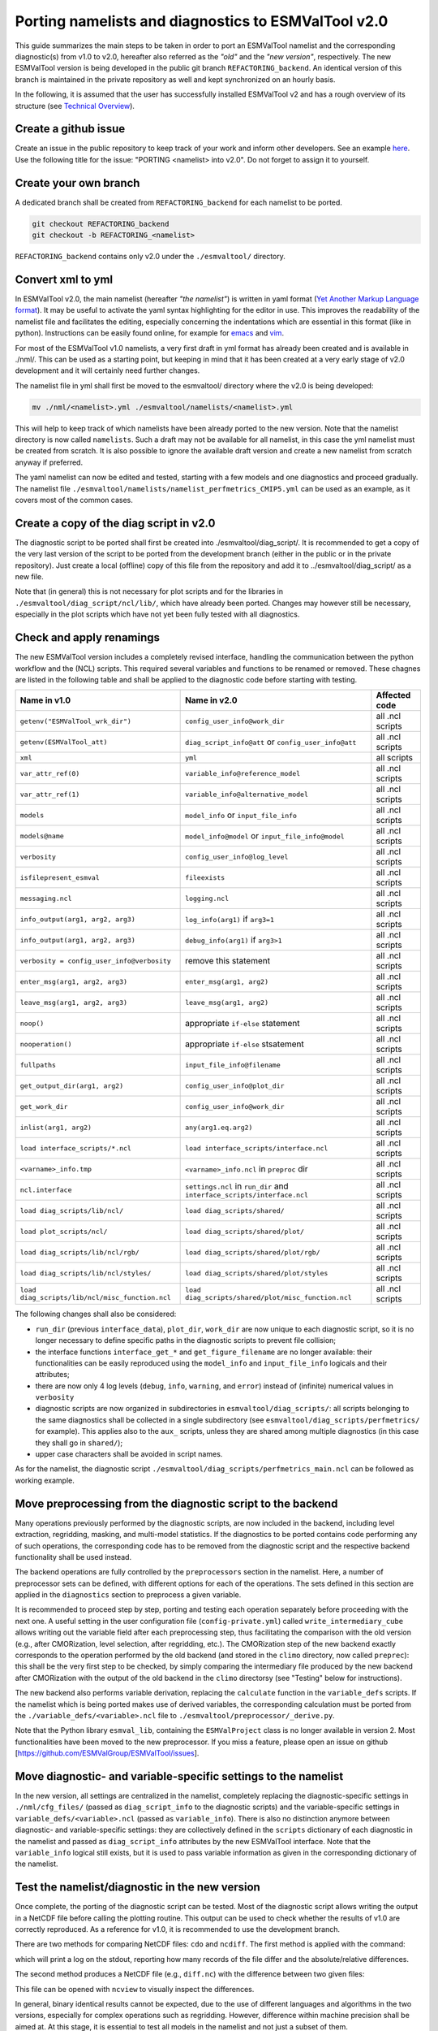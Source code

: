 .. _porting:

****************************************************
Porting namelists and diagnostics to ESMValTool v2.0
****************************************************

This guide summarizes the main steps to be taken in order to port an ESMValTool namelist and the corresponding diagnostic(s) from v1.0 to v2.0, hereafter also referred as the *"old"* and the *"new version"*, respectively. The new ESMValTool version is being developed in the public git branch ``REFACTORING_backend``. An identical version of this branch is maintained in the private repository as well and kept synchronized on an hourly basis.

In the following, it is assumed that the user has successfully installed ESMValTool v2 and has a rough overview of its structure (see `Technical Overview <http://www.esmvaltool.org/download/Righi_ESMValTool2-TechnicalOverview.pdf>`_).

Create a github issue
=====================

Create an issue in the public repository to keep track of your work and inform other developers. See an example `here <https://github.com/ESMValGroup/ESMValTool/issues/293>`_. Use the following title for the issue: "PORTING <namelist> into v2.0".
Do not forget to assign it to yourself.

Create your own branch
======================

A dedicated branch shall be created from ``REFACTORING_backend`` for each namelist to be ported.

.. code-block:: bash

    git checkout REFACTORING_backend
    git checkout -b REFACTORING_<namelist>

``REFACTORING_backend`` contains only v2.0 under the ``./esmvaltool/`` directory. 

Convert xml to yml
==================

In ESMValTool v2.0, the main namelist (hereafter *"the namelist"*) is written in yaml format (`Yet Another Markup Language format <http://www.yaml.org/>`_). It may be useful to activate the yaml syntax highlighting for the editor in use. This improves the readability of the namelist file and facilitates the editing, especially concerning the indentations which are essential in this format (like in python). Instructions can be easily found online, for example for `emacs <https://www.emacswiki.org/emacs/YamlMode>`_ and `vim <http://www.vim.org/scripts/script.php?script_id=739>`_.

For most of the ESMValTool v1.0 namelists, a very first draft in yml format has already been created and is available in ./nml/. This can be used as a starting point, but keeping in mind that it has been created at a very early stage of v2.0 development and it will certainly need further changes.

The namelist file in yml shall first be moved to the esmvaltool/ directory where the v2.0 is being developed:

.. code-block:: bash

    mv ./nml/<namelist>.yml ./esmvaltool/namelists/<namelist>.yml

This will help to keep track of which namelists have been already ported to the new version. Note that the namelist directory is now called ``namelists``. Such a draft may not be available for all namelist, in this case the yml namelist must be created from scratch. It is also possible to ignore the available draft version and create a new namelist from scratch anyway if preferred.

The yaml namelist can now be edited and tested, starting with a few models and one diagnostics and proceed gradually. The namelist file ``./esmvaltool/namelists/namelist_perfmetrics_CMIP5.yml`` can be used as an example, as it covers most of the common cases.

Create a copy of the diag script in v2.0
========================================

The diagnostic script to be ported shall first be created into ./esmvaltool/diag_script/. It is recommended to get a copy of the very last version of the script to be ported from the development branch (either in the public or in the private repository). Just create a local (offline) copy of this file from the repository and add it to ../esmvaltool/diag_script/ as a new file.
 
Note that (in general) this is not necessary for plot scripts and for the libraries in ``./esmvaltool/diag_script/ncl/lib/``, which have already been ported. Changes may however still be necessary, especially in the plot scripts which have not yet been fully tested with all diagnostics.

Check and apply renamings
=========================

The new ESMValTool version includes a completely revised interface, handling the communication between the python workflow and the (NCL) scripts. This required several variables and functions to be renamed or removed. These chagnes are listed in the following table and shall be applied to the diagnostic code before starting with testing.

.. tabularcolumns:: |p{6cm}|p{6cm}|p{3cm}|

+-------------------------------------------------+-----------------------------------------------------+------------------+
| Name in v1.0                                    | Name in v2.0                                        | Affected code    |
+=================================================+=====================================================+==================+
| ``getenv("ESMValTool_wrk_dir")``                | ``config_user_info@work_dir``                       | all .ncl scripts |
+-------------------------------------------------+-----------------------------------------------------+------------------+
| ``getenv(ESMValTool_att)``                      | ``diag_script_info@att`` or                         | all .ncl scripts |
|                                                 | ``config_user_info@att``                            |                  |
+-------------------------------------------------+-----------------------------------------------------+------------------+
| ``xml``                                         | ``yml``                                             | all scripts      |
+-------------------------------------------------+-----------------------------------------------------+------------------+
| ``var_attr_ref(0)``                             | ``variable_info@reference_model``                   | all .ncl scripts |
+-------------------------------------------------+-----------------------------------------------------+------------------+
| ``var_attr_ref(1)``                             | ``variable_info@alternative_model``                 | all .ncl scripts |
+-------------------------------------------------+-----------------------------------------------------+------------------+
| ``models``                                      | ``model_info`` or ``input_file_info``               | all .ncl scripts |
+-------------------------------------------------+-----------------------------------------------------+------------------+
| ``models@name``                                 | ``model_info@model`` or                             | all .ncl scripts |
|                                                 | ``input_file_info@model``                           |                  |
+-------------------------------------------------+-----------------------------------------------------+------------------+
| ``verbosity``                                   | ``config_user_info@log_level``                      | all .ncl scripts |
+-------------------------------------------------+-----------------------------------------------------+------------------+
| ``isfilepresent_esmval``                        | ``fileexists``                                      | all .ncl scripts |
+-------------------------------------------------+-----------------------------------------------------+------------------+
| ``messaging.ncl``                               | ``logging.ncl``                                     | all .ncl scripts |
+-------------------------------------------------+-----------------------------------------------------+------------------+
| ``info_output(arg1, arg2, arg3)``               | ``log_info(arg1)`` if ``arg3=1``                    | all .ncl scripts |
+-------------------------------------------------+-----------------------------------------------------+------------------+
| ``info_output(arg1, arg2, arg3)``               | ``debug_info(arg1)`` if ``arg3>1``                  | all .ncl scripts |
+-------------------------------------------------+-----------------------------------------------------+------------------+
| ``verbosity = config_user_info@verbosity``      | remove this statement                               | all .ncl scripts |
+-------------------------------------------------+-----------------------------------------------------+------------------+
| ``enter_msg(arg1, arg2, arg3)``                 | ``enter_msg(arg1, arg2)``                           | all .ncl scripts |
+-------------------------------------------------+-----------------------------------------------------+------------------+
| ``leave_msg(arg1, arg2, arg3)``                 | ``leave_msg(arg1, arg2)``                           | all .ncl scripts |
+-------------------------------------------------+-----------------------------------------------------+------------------+
| ``noop()``                                      | appropriate ``if-else`` statement                   | all .ncl scripts |
+-------------------------------------------------+-----------------------------------------------------+------------------+
| ``nooperation()``                               | appropriate ``if-else`` stsatement                  | all .ncl scripts |
+-------------------------------------------------+-----------------------------------------------------+------------------+
| ``fullpaths``                                   | ``input_file_info@filename``                        | all .ncl scripts |
+-------------------------------------------------+-----------------------------------------------------+------------------+
| ``get_output_dir(arg1, arg2)``                  | ``config_user_info@plot_dir``                       | all .ncl scripts |
+-------------------------------------------------+-----------------------------------------------------+------------------+
| ``get_work_dir``                                | ``config_user_info@work_dir``                       | all .ncl scripts |
+-------------------------------------------------+-----------------------------------------------------+------------------+
| ``inlist(arg1, arg2)``                          | ``any(arg1.eq.arg2)``                               | all .ncl scripts |
+-------------------------------------------------+-----------------------------------------------------+------------------+
| ``load interface_scripts/*.ncl``                | ``load interface_scripts/interface.ncl``            | all .ncl scripts |
+-------------------------------------------------+-----------------------------------------------------+------------------+
| ``<varname>_info.tmp``                          | ``<varname>_info.ncl`` in ``preproc`` dir           | all .ncl scripts |
+-------------------------------------------------+-----------------------------------------------------+------------------+
| ``ncl.interface``                               | ``settings.ncl`` in ``run_dir`` and                 | all .ncl scripts |
|                                                 | ``interface_scripts/interface.ncl``                 |                  |
+-------------------------------------------------+-----------------------------------------------------+------------------+
| ``load diag_scripts/lib/ncl/``                  | ``load diag_scripts/shared/``                       | all .ncl scripts |
+-------------------------------------------------+-----------------------------------------------------+------------------+
| ``load plot_scripts/ncl/``                      | ``load diag_scripts/shared/plot/``                  | all .ncl scripts |
+-------------------------------------------------+-----------------------------------------------------+------------------+
| ``load diag_scripts/lib/ncl/rgb/``              | ``load diag_scripts/shared/plot/rgb/``              | all .ncl scripts |
+-------------------------------------------------+-----------------------------------------------------+------------------+
| ``load diag_scripts/lib/ncl/styles/``           | ``load diag_scripts/shared/plot/styles``            | all .ncl scripts |
+-------------------------------------------------+-----------------------------------------------------+------------------+
| ``load diag_scripts/lib/ncl/misc_function.ncl`` | ``load diag_scripts/shared/plot/misc_function.ncl`` | all .ncl scripts |
+-------------------------------------------------+-----------------------------------------------------+------------------+

The following changes shall also be considered:

- ``run_dir`` (previous ``interface_data``), ``plot_dir``, ``work_dir`` are now unique to each diagnostic script, so it is no longer necessary to define specific paths in the diagnostic scripts to prevent file collision;
- the interface functions ``interface_get_*`` and ``get_figure_filename`` are no longer available: their functionalities can be easily reproduced using the ``model_info`` and ``input_file_info`` logicals and their attributes;
- there are now only 4 log levels (``debug``, ``info``, ``warning``, and ``error``) instead of (infinite) numerical values in ``verbosity``
- diagnostic scripts are now organized in subdirectories in ``esmvaltool/diag_scripts/``: all scripts belonging to the same diagnostics shall be collected in a single subdirectory (see ``esmvaltool/diag_scripts/perfmetrics/`` for example). This applies also to the ``aux_`` scripts, unless they are shared among multiple diagnostics (in this case they shall go in ``shared/``);
- upper case characters shall be avoided in script names.

As for the namelist, the diagnostic script ``./esmvaltool/diag_scripts/perfmetrics_main.ncl`` can be followed as working example.

Move preprocessing from the diagnostic script to the backend
============================================================

Many operations previously performed by the diagnostic scripts, are now included in the backend, including level extraction, regridding, masking, and multi-model statistics. If the diagnostics to be ported contains code performing any of such operations, the corresponding code has to be removed from the diagnostic script and the respective backend functionality shall be used instead.

The backend operations are fully controlled by the ``preprocessors`` section in the namelist. Here, a number of preprocessor sets can be defined, with different options for each of the operations. The sets defined in this section are applied in the ``diagnostics`` section to preprocess a given variable.

It is recommended to proceed step by step, porting and testing each operation separately before proceeding with the next one. A useful setting in the user configuration file (``config-private.yml``) called ``write_intermediary_cube`` allows writing out the variable field after each preprocessing step, thus facilitating the comparison with the old version (e.g., after CMORization, level selection, after regridding, etc.). The CMORization step of the new backend exactly corresponds to the operation performed by the old backend (and stored in the ``climo`` directory, now called ``preprec``): this shall be the very first step to be checked, by simply comparing the intermediary file produced by the new backend after CMORization with the output of the old backend in the ``climo`` directorsy (see "Testing" below for instructions).

The new backend also performs variable derivation, replacing the ``calculate`` function in the ``variable_defs`` scripts. If the namelist which is being ported makes use of derived variables, the corresponding calculation must be ported from the ``./variable_defs/<variable>.ncl`` file to ``./esmvaltool/preprocessor/_derive.py``.

Note that the Python library ``esmval_lib``, containing the ``ESMValProject`` class is no longer available in version 2. Most functionalities have been moved to the new preprocessor. If you miss a feature, please open an issue on github [https://github.com/ESMValGroup/ESMValTool/issues].

Move diagnostic- and variable-specific settings to the namelist
===============================================================

In the new version, all settings are centralized in the namelist, completely replacing the diagnostic-specific settings in ``./nml/cfg_files/`` (passed as ``diag_script_info`` to the diagnostic scripts) and the variable-specific settings in ``variable_defs/<variable>.ncl`` (passed as ``variable_info``). There is also no distinction anymore between diagnostic- and variable-specific settings: they are collectively defined in the ``scripts`` dictionary of each diagnostic in the namelist and passed as ``diag_script_info`` attributes by the new ESMValTool interface. Note that the ``variable_info`` logical still exists, but it is used to pass variable information as given in the corresponding dictionary of the namelist.

Test the namelist/diagnostic in the new version
===============================================

Once complete, the porting of the diagnostic script can be tested. Most of the diagnostic script allows writing the output in a NetCDF file before calling the plotting routine. This output can be used to check whether the results of v1.0 are correctly reproduced. As a reference for v1.0, it is recommended to use the development branch.

There are two methods for comparing NetCDF files: ``cdo`` and ``ncdiff``. The first method is applied with the command:

.. code-bloc:: bash

    cdo diffv old_output.nc new_output.nc

which will print a log on the stdout, reporting how many records of the file differ and the absolute/relative differences.

The second method produces a NetCDF file (e.g., ``diff.nc``) with the difference between two given files:

.. code-bloc:: bash

    ncdiff old_output.nc new_output.nc diff.nc

This file can be opened with ``ncview`` to visually inspect the differences.

In general, binary identical results cannot be expected, due to the use of different languages and algorithms in the two versions, especially for complex operations such as regridding. However, difference within machine precision shall be aimed at. At this stage, it is essential to test all models in the namelist and not just a subset of them.

It is also recommended to compare the graphical output (this may be necessary if the ported diagnostic does not produce a NetCDF output). For this comparison, the PostScript format shall be chosen (it can be set in the user configuration file). Two PostScript files can be compared with standard ``diff`` command in Linux:

.. code-bloc:: bash

   diff old_graphic.ps new_graphic.ps

but it is very unlikely to produce no differences, therefore visual inspection of the output may also be required.

Clean the code
==============

Before submitting a pull request, the code shall be cleaned to adhere to the coding standard, which are somehow stricter in v2.0. For python code, this check is performed automatically on GitHub (CircleCI and Codacy). For NCL code, this is still done manually and considers the following guidelines:

- code syntax shall be checked using ``/util/ncl-checker/pep8.py <diag>.ncl`` and all reported warnings shall be fixed;
- two-space instead of four-space indentation is now adopted for NCL as per NCL standard;
- ``load`` statements for NCL standard libraries shall be removed: these are automatically loaded since NCL v6.4.0 (see `NCL documentation <http://www.ncl.ucar.edu/current_release.shtml#PreloadedScripts6.4.0>`_);
- the description of diagnostic- and variable-specific settings shall be moved from the header of the diagnostic script to the main namelist, since the settings are now defined there (see above);
- NCL ``print`` and ``printVarSummary`` statements shall be avoided and replaced by the ``info_output`` and ``debug_output`` functions;
- for error and warning statments, the ``error_msg`` function shall be used, which automatically include an exit statement.

Open a pull request
===================

Create a pull request on github to merge your branch back to ``REFACTORING_backend``, provide a short description of what has been done and nominate one or more reviewers.
